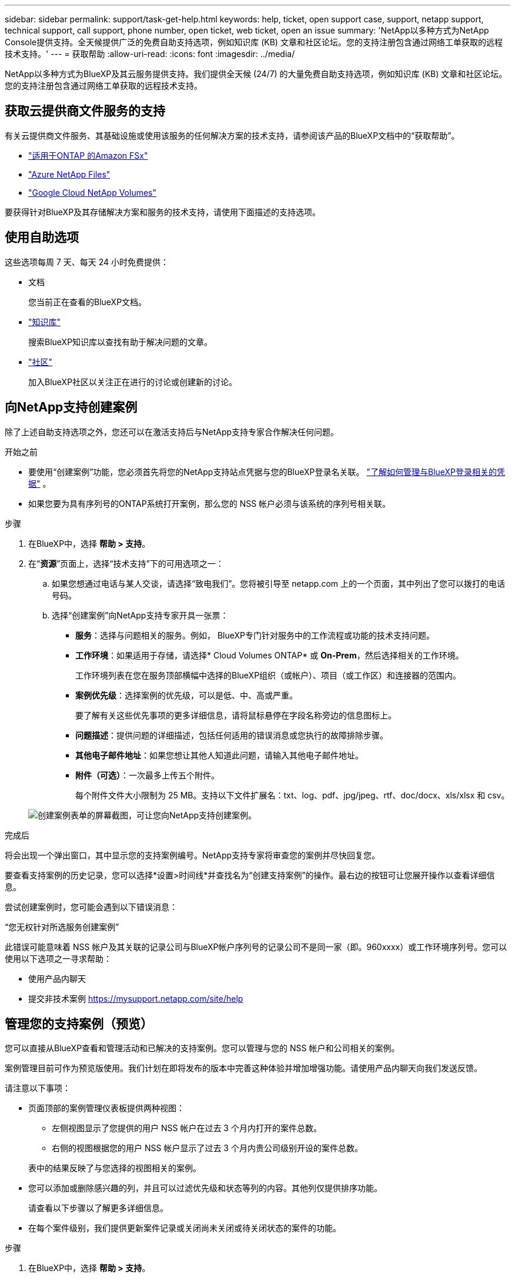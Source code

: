 ---
sidebar: sidebar 
permalink: support/task-get-help.html 
keywords: help, ticket, open support case, support, netapp support, technical support, call support, phone number, open ticket, web ticket, open an issue 
summary: 'NetApp以多种方式为NetApp Console提供支持。全天候提供广泛的免费自助支持选项，例如知识库 (KB) 文章和社区论坛。您的支持注册包含通过网络工单获取的远程技术支持。' 
---
= 获取帮助
:allow-uri-read: 
:icons: font
:imagesdir: ../media/


[role="lead"]
NetApp以多种方式为BlueXP及其云服务提供支持。我们提供全天候 (24/7) 的大量免费自助支持选项，例如知识库 (KB) 文章和社区论坛。您的支持注册包含通过网络工单获取的远程技术支持。



== 获取云提供商文件服务的支持

有关云提供商文件服务、其基础设施或使用该服务的任何解决方案的技术支持，请参阅该产品的BlueXP文档中的“获取帮助”。

* link:https://docs.netapp.com/us-en/bluexp-fsx-ontap/start/concept-fsx-aws.html#getting-help["适用于ONTAP 的Amazon FSx"^]
* link:https://docs.netapp.com/us-en/bluexp-azure-netapp-files/concept-azure-netapp-files.html#getting-help["Azure NetApp Files"^]
* link:https://docs.netapp.com/us-en/bluexp-google-cloud-netapp-volumes/concept-gcnv.html#getting-help["Google Cloud NetApp Volumes"^]


要获得针对BlueXP及其存储解决方案和服务的技术支持，请使用下面描述的支持选项。



== 使用自助选项

这些选项每周 7 天、每天 24 小时免费提供：

* 文档
+
您当前正在查看的BlueXP文档。

* https://kb.netapp.com/Cloud/BlueXP["知识库"^]
+
搜索BlueXP知识库以查找有助于解决问题的文章。

* http://community.netapp.com/["社区"^]
+
加入BlueXP社区以关注正在进行的讨论或创建新的讨论。





== 向NetApp支持创建案例

除了上述自助支持选项之外，您还可以在激活支持后与NetApp支持专家合作解决任何问题。

.开始之前
* 要使用“创建案例”功能，您必须首先将您的NetApp支持站点凭据与您的BlueXP登录名关联。 https://docs.netapp.com/us-en/bluexp-setup-admin/task-manage-user-credentials.html["了解如何管理与BlueXP登录相关的凭据"^] 。
* 如果您要为具有序列号的ONTAP系统打开案例，那么您的 NSS 帐户必须与该系统的序列号相关联。


.步骤
. 在BlueXP中，选择 *帮助 > 支持*。
. 在“*资源*”页面上，选择“技术支持”下的可用选项之一：
+
.. 如果您想通过电话与某人交谈，请选择“致电我们”。您将被引导至 netapp.com 上的一个页面，其中列出了您可以拨打的电话号码。
.. 选择“创建案例”向NetApp支持专家开具一张票：
+
*** *服务*：选择与问题相关的服务。例如， BlueXP专门针对服务中的工作流程或功能的技术支持问题。
*** *工作环境*：如果适用于存储，请选择* Cloud Volumes ONTAP* 或 *On-Prem*，然后选择相关的工作环境。
+
工作环境列表在您在服务顶部横幅中选择的BlueXP组织（或帐户）、项目（或工作区）和连接器的范围内。

*** *案例优先级*：选择案例的优先级，可以是低、中、高或严重。
+
要了解有关这些优先事项的更多详细信息，请将鼠标悬停在字段名称旁边的信息图标上。

*** *问题描述*：提供问题的详细描述，包括任何适用的错误消息或您执行的故障排除步骤。
*** *其他电子邮件地址*：如果您想让其他人知道此问题，请输入其他电子邮件地址。
*** *附件（可选）*：一次最多上传五个附件。
+
每个附件文件大小限制为 25 MB。支持以下文件扩展名：txt、log、pdf、jpg/jpeg、rtf、doc/docx、xls/xlsx 和 csv。





+
image:https://raw.githubusercontent.com/NetAppDocs/bluexp-family/main/media/screenshot-create-case.png["创建案例表单的屏幕截图，可让您向NetApp支持创建案例。"]



.完成后
将会出现一个弹出窗口，其中显示您的支持案例编号。NetApp支持专家将审查您的案例并尽快回复您。

要查看支持案例的历史记录，您可以选择*设置>时间线*并查找名为“创建支持案例”的操作。最右边的按钮可让您展开操作以查看详细信息。

尝试创建案例时，您可能会遇到以下错误消息：

“您无权针对所选服务创建案例”

此错误可能意味着 NSS 帐户及其关联的记录公司与BlueXP帐户序列号的记录公司不是同一家（即。960xxxx）或工作环境序列号。您可以使用以下选项之一寻求帮助：

* 使用产品内聊天
* 提交非技术案例 https://mysupport.netapp.com/site/help[]




== 管理您的支持案例（预览）

您可以直接从BlueXP查看和管理活动和已解决的支持案例。您可以管理与您的 NSS 帐户和公司相关的案例。

案例管理目前可作为预览版使用。我们计划在即将发布的版本中完善这种体验并增加增强功能。请使用产品内聊天向我们发送反馈。

请注意以下事项：

* 页面顶部的案例管理仪表板提供两种视图：
+
** 左侧视图显示了您提供的用户 NSS 帐户在过去 3 个月内打开的案件总数。
** 右侧的视图根据您的用户 NSS 帐户显示了过去 3 个月内贵公司级别开设的案件总数。


+
表中的结果反映了与您选择的视图相关的案例。

* 您可以添加或删除感兴趣的列，并且可以过滤优先级和状态等列的内容。其他列仅提供排序功能。
+
请查看以下步骤以了解更多详细信息。

* 在每个案件级别，我们提供更新案件记录或关闭尚未关闭或待关闭状态的案件的功能。


.步骤
. 在BlueXP中，选择 *帮助 > 支持*。
. 选择*案例管理*，如果出现提示，请将您的 NSS 帐户添加到BlueXP。
+
*案例管理*页面显示与您的BlueXP用户帐户关联的 NSS 帐户相关的未结案例。这与出现在 *NSS 管理* 页面顶部的 NSS 帐户相同。

. （可选）修改表中显示的信息：
+
** 在“组织的案例”下，选择“查看”以查看与您的公司相关的所有案例。
** 通过选择精确的日期范围或选择不同的时间范围来修改日期范围。
+
image:https://raw.githubusercontent.com/NetAppDocs/bluexp-family/main/media/screenshot-case-management-date-range.png["案例管理页面表格上方选项的屏幕截图，可让您选择确切的日期范围或过去 7 天、30 天或 3 个月。"]

** 过滤列的内容。
+
image:https://raw.githubusercontent.com/NetAppDocs/bluexp-family/main/media/screenshot-case-management-filter.png["状态列中的过滤选项的屏幕截图，可让您过滤出符合特定状态（例如“活动”或“已关闭”）的案例。"]

** 通过选择image:https://raw.githubusercontent.com/NetAppDocs/bluexp-family/main/media/icon-table-columns.png["表格中出现的加号图标"]然后选择您想要显示的列。
+
image:https://raw.githubusercontent.com/NetAppDocs/bluexp-family/main/media/screenshot-case-management-columns.png["屏幕截图显示了您可以在表格中显示的列。"]



. 通过选择管理现有案例image:https://raw.githubusercontent.com/NetAppDocs/bluexp-family/main/media/icon-table-action.png["表格最后一列中出现的带有三个点的图标"]并选择其中一个可用选项：
+
** *查看案例*：查看有关特定案例的完整详细信息。
** *更新案例说明*：提供有关您的问题的更多详细信息，或选择*上传文件*以附加最多五个文件。
+
每个附件文件大小限制为 25 MB。支持以下文件扩展名：txt、log、pdf、jpg/jpeg、rtf、doc/docx、xls/xlsx 和 csv。

** *结案*：提供有关结案原因的详细信息，然后选择*结案*。


+
image:https://raw.githubusercontent.com/NetAppDocs/bluexp-family/main/media/screenshot-case-management-actions.png["屏幕截图显示了选择表格最后一列的菜单后可以采取的操作。"]


